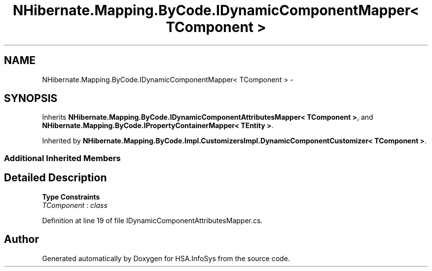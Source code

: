 .TH "NHibernate.Mapping.ByCode.IDynamicComponentMapper< TComponent >" 3 "Fri Jul 5 2013" "Version 1.0" "HSA.InfoSys" \" -*- nroff -*-
.ad l
.nh
.SH NAME
NHibernate.Mapping.ByCode.IDynamicComponentMapper< TComponent > \- 
.SH SYNOPSIS
.br
.PP
.PP
Inherits \fBNHibernate\&.Mapping\&.ByCode\&.IDynamicComponentAttributesMapper< TComponent >\fP, and \fBNHibernate\&.Mapping\&.ByCode\&.IPropertyContainerMapper< TEntity >\fP\&.
.PP
Inherited by \fBNHibernate\&.Mapping\&.ByCode\&.Impl\&.CustomizersImpl\&.DynamicComponentCustomizer< TComponent >\fP\&.
.SS "Additional Inherited Members"
.SH "Detailed Description"
.PP 
\fBType Constraints\fP
.TP
\fITComponent\fP : \fIclass\fP
.PP
Definition at line 19 of file IDynamicComponentAttributesMapper\&.cs\&.

.SH "Author"
.PP 
Generated automatically by Doxygen for HSA\&.InfoSys from the source code\&.
